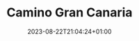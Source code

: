 #+TITLE: Camino Gran Canaria
#+DATE: 2023-08-22T21:04:24+01:00
#+DRAFT: true
#+DESCRIPTION:
#+CATEGORIES[]:
#+TAGS[]:
#+KEYWORDS[]:
#+SLUG:
#+SUMMARY:

